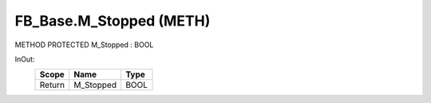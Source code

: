 .. first line of object.rst template
.. first line of pou-object.rst template
.. first line of meth-object.rst template
.. <% set key = ".fld-Base.FB_Base.M_Stopped" %>
.. _`.fld-Base.FB_Base.M_Stopped`:
.. <% merge "object.Defines" %>
.. <% endmerge  %>


.. _`FB_Base.M_Stopped`:

FB_Base.M_Stopped (METH)
------------------------

METHOD PROTECTED M_Stopped : BOOL



.. <% merge "object.Doc" %>

.. todo:: Please add documentation for method: FB_Base.M_Stopped

.. <% endmerge  %>

.. <% merge "object.iotbl" %>



InOut:
    +--------+-----------+------+
    | Scope  | Name      | Type |
    +========+===========+======+
    | Return | M_Stopped | BOOL |
    +--------+-----------+------+

.. <% endmerge  %>

.. last line of meth-object.rst template
.. last line of pou-object.rst template
.. last line of object.rst template



